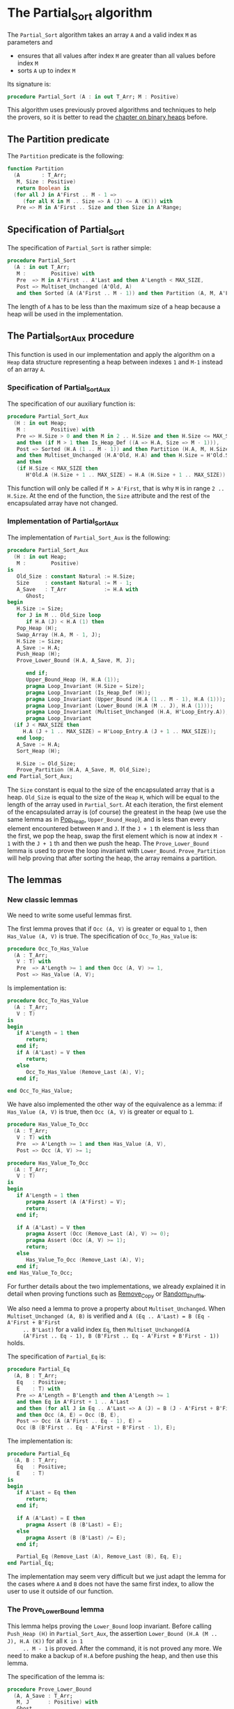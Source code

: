 # Created 2018-10-26 Fri 12:06
#+OPTIONS: author:nil title:nil toc:nil
#+EXPORT_FILE_NAME: ../../../sorting/Partial_Sort.org

* The Partial_Sort algorithm

The ~Partial_Sort~ algorithm takes an array ~A~ and a valid index
~M~ as parameters and

- ensures that all values after index ~M~ are greater than all
  values before index ~M~
- sorts ~A~ up to index ~M~

Its signature is:

#+BEGIN_SRC ada
  procedure Partial_Sort (A : in out T_Arr; M : Positive)
#+END_SRC

This algorithm uses previously proved algorithms and techniques to
help the provers, so it is better to read the [[file:../heap/README.org][chapter on binary
heaps]] before.

** The Partition predicate

The ~Partition~ predicate is the following:

#+BEGIN_SRC ada
  function Partition
    (A       : T_Arr;
     M, Size : Positive)
     return Boolean is
    (for all J in A'First .. M - 1 =>
       (for all K in M .. Size => A (J) <= A (K))) with
     Pre => M in A'First .. Size and then Size in A'Range;
#+END_SRC

** Specification of Partial_Sort

The specification of ~Partial_Sort~ is rather simple:

#+BEGIN_SRC ada
  procedure Partial_Sort
    (A : in out T_Arr;
     M :        Positive) with
     Pre  => M in A'First .. A'Last and then A'Length < MAX_SIZE,
     Post => Multiset_Unchanged (A'Old, A)
     and then Sorted (A (A'First .. M - 1)) and then Partition (A, M, A'Last);
#+END_SRC

The length of ~A~ has to be less than the maximum size of a heap
because a heap will be used in the implementation.

** The Partial_Sort_Aux procedure

This function is used in our implementation and apply the
algorithm on a ~Heap~ data structure representing a heap between
indexes ~1~ and ~M-1~ instead of an array ~A~.

*** Specification of Partial_Sort_Aux

The specification of our auxiliary function is:

#+BEGIN_SRC ada
  procedure Partial_Sort_Aux
    (H : in out Heap;
     M :        Positive) with
     Pre => H.Size > 0 and then M in 2 .. H.Size and then H.Size <= MAX_SIZE
     and then (if M > 1 then Is_Heap_Def ((A => H.A, Size => M - 1))),
     Post => Sorted (H.A (1 .. M - 1)) and then Partition (H.A, M, H.Size)
     and then Multiset_Unchanged (H.A'Old, H.A) and then H.Size = H'Old.Size
     and then
     (if H.Size < MAX_SIZE then
        H'Old.A (H.Size + 1 .. MAX_SIZE) = H.A (H.Size + 1 .. MAX_SIZE));
#+END_SRC

This function will only be called if ~M > A'First~, that is why
~M~ is in range ~2 .. H.Size~. At the end of the function, the
~Size~ attribute and the rest of the encapsulated array have not
changed.

*** Implementation of Partial_Sort_Aux

The implementation of ~Partial_Sort_Aux~ is the following:

#+BEGIN_SRC ada
  procedure Partial_Sort_Aux
    (H : in out Heap;
     M :        Positive)
  is
     Old_Size : constant Natural := H.Size;
     Size     : constant Natural := M - 1;
     A_Save   : T_Arr            := H.A with
        Ghost;
  begin
     H.Size := Size;
     for J in M .. Old_Size loop
        if H.A (J) < H.A (1) then
  	 Pop_Heap (H);
  	 Swap_Array (H.A, M - 1, J);
  	 H.Size := Size;
  	 A_Save := H.A;
  	 Push_Heap (H);
  	 Prove_Lower_Bound (H.A, A_Save, M, J);
  
        end if;
        Upper_Bound_Heap (H, H.A (1));
        pragma Loop_Invariant (H.Size = Size);
        pragma Loop_Invariant (Is_Heap_Def (H));
        pragma Loop_Invariant (Upper_Bound (H.A (1 .. M - 1), H.A (1)));
        pragma Loop_Invariant (Lower_Bound (H.A (M .. J), H.A (1)));
        pragma Loop_Invariant (Multiset_Unchanged (H.A, H'Loop_Entry.A));
        pragma Loop_Invariant
  	(if J < MAX_SIZE then
  	   H.A (J + 1 .. MAX_SIZE) = H'Loop_Entry.A (J + 1 .. MAX_SIZE));
     end loop;
     A_Save := H.A;
     Sort_Heap (H);
  
     H.Size := Old_Size;
     Prove_Partition (H.A, A_Save, M, Old_Size);
  end Partial_Sort_Aux;
#+END_SRC

The ~Size~ constant is equal to the size of the encapsulated
array that is a heap. ~Old_Size~ is equal to the size of the
~Heap~ ~H~, which will be equal to the length of the array used
in ~Partial_Sort~. At each iteration, the first element of the
encapsulated array is (of course) the greatest in the heap (we
use the same lemma as in [[file:../heap/Pop_Heap.org][Pop_Heap]], ~Upper_Bound_Heap~), and is
less than every element encountered between ~M~ and ~J~. If the
~J + 1~ th element is less than the first, we pop the heap, swap
the first element which is now at index ~M - 1~ with the ~J + 1~
th and then we push the heap. The ~Prove_Lower_Bound~ lemma is
used to prove the loop invariant with
~Lower_Bound~. ~Prove_Partition~ will help proving that after
sorting the heap, the array remains a partition.

** The lemmas
*** New classic lemmas

We need to write some useful lemmas first.

The first lemma proves that if ~Occ (A, V)~ is greater or equal
to ~1~, then ~Has_Value (A, V)~ is true. The specification of
~Occ_To_Has_Value~ is:

#+BEGIN_SRC ada
  procedure Occ_To_Has_Value
    (A : T_Arr;
     V : T) with
     Pre  => A'Length >= 1 and then Occ (A, V) >= 1,
     Post => Has_Value (A, V);
#+END_SRC

Is implementation is:

#+BEGIN_SRC ada
  procedure Occ_To_Has_Value
    (A : T_Arr;
     V : T)
  is
  begin
     if A'Length = 1 then
        return;
     end if;
     if A (A'Last) = V then
        return;
     else
        Occ_To_Has_Value (Remove_Last (A), V);
     end if;
  
  end Occ_To_Has_Value;
#+END_SRC

We have also implemented the other way of the equivalence as a
lemma: if ~Has_Value (A, V)~ is true, then ~Occ (A, V)~ is
greater or equal to ~1~.

#+BEGIN_SRC ada
  procedure Has_Value_To_Occ
    (A : T_Arr;
     V : T) with
     Pre  => A'Length >= 1 and then Has_Value (A, V),
     Post => Occ (A, V) >= 1;
#+END_SRC

#+BEGIN_SRC ada
  procedure Has_Value_To_Occ
    (A : T_Arr;
     V : T)
  is
  begin
     if A'Length = 1 then
        pragma Assert (A (A'First) = V);
        return;
     end if;
  
     if A (A'Last) = V then
        pragma Assert (Occ (Remove_Last (A), V) >= 0);
        pragma Assert (Occ (A, V) >= 1);
        return;
     else
        Has_Value_To_Occ (Remove_Last (A), V);
     end if;
  end Has_Value_To_Occ;
#+END_SRC

For further details about the two implementations, we already
explained it in detail when proving functions such as [[file:../mutating/Remove_Copy.org][Remove_Copy]]
or [[file:../mutating/Random_Shuffle.org][Random_Shuffle]].

We also need a lemma to prove a property about
~Multiset_Unchanged~. When ~Multiset_Unchanged (A, B)~ is
verified and ~A (Eq .. A'Last) = B (Eq - A'First + B'First
     .. B'Last)~ for a valid index ~Eq~, then ~Multiset_Unchanged(A
     (A'First .. Eq - 1), B (B'First .. Eq - A'First + B'First - 1))~
holds.

The specification of ~Partial_Eq~ is:

#+BEGIN_SRC ada
  procedure Partial_Eq
    (A, B : T_Arr;
     Eq   : Positive;
     E    : T) with
     Pre => A'Length = B'Length and then A'Length >= 1
     and then Eq in A'First + 1 .. A'Last
     and then (for all J in Eq .. A'Last => A (J) = B (J - A'First + B'First))
     and then Occ (A, E) = Occ (B, E),
     Post => Occ (A (A'First .. Eq - 1), E) =
     Occ (B (B'First .. Eq - A'First + B'First - 1), E);
#+END_SRC

The implementation is:

#+BEGIN_SRC ada
  procedure Partial_Eq
    (A, B : T_Arr;
     Eq   : Positive;
     E    : T)
  is
  begin
     if A'Last = Eq then
        return;
     end if;
  
     if A (A'Last) = E then
        pragma Assert (B (B'Last) = E);
     else
        pragma Assert (B (B'Last) /= E);
     end if;
  
     Partial_Eq (Remove_Last (A), Remove_Last (B), Eq, E);
  end Partial_Eq;
#+END_SRC

The implementation may seem very difficult but we just adapt the
lemma for the cases where ~A~ and ~B~ does not have the same
first index, to allow the user to use it outside of our function.

*** The Prove_Lower_Bound lemma

This lemma helps proving the ~Lower_Bound~ loop invariant.
Before calling ~Push_Heap (H)~ in ~Partial_Sort_Aux~, the
assertion ~Lower_Bound (H.A (M .. J), H.A (K))~ for all ~K in 1
     .. M - 1~ is proved. After the command, it is not proved any
more. We need to make a backup of ~H.A~ before pushing the heap,
and then use this lemma.

The specification of the lemma is:

#+BEGIN_SRC ada
  procedure Prove_Lower_Bound
    (A, A_Save : T_Arr;
     M, J      : Positive) with
     Ghost,
     Pre => A'Length > 0 and then M in A'First + 1 .. A'Last
     and then J in A'Range and then A_Save'First = A'First
     and then A_Save'Last = A'Last and then A'First = 1
     and then A'Last = MAX_SIZE
     and then
     (for all K in 1 .. M - 1 => Lower_Bound (A_Save (M .. J), A_Save (K)))
     and then Multiset_Unchanged (A, A_Save)
     and then (for all K in M .. MAX_SIZE => A (K) = A_Save (K)),
     Post => Lower_Bound (A (M .. J), A (1));
#+END_SRC

The method used is to implement it is the following:
- we suppose ~Multiset_Unchanged (A, A_Save)~ and ~for all K in M
         .. MAX_SIZE => A (K) = A_Save (K)~, then we have
  ~Multiset_Unchanged(A (1 .. Eq - 1), A_Save (1 .. Eq - 1))~.
- ~Has_Value (A (1 .. Eq - 1), A (1))~ is true, therefore ~Occ(A
         (1 .. Eq - 1),A(1)) >= 1~.
- ~Multiset_Unchanged(A (1 .. Eq - 1), A_Save (1 .. Eq - 1))~ is
  true therefore ~Occ(A (1 .. Eq - 1),A(1)) = Occ(A_Save (1
         .. Eq - 1),A(1))~ then ~Occ(A_Save(1 .. Eq - 1), A(1)) >= 1~.
- ~Occ(A_Save(1 .. Eq - 1), A(1)) >= 1~ thus ~Has_Value(A_Save (1
         .. Eq - 1),A(1))~.
- ~for all K in 1 .. M - 1 => Lower_Bound (A_Save (M .. J),
         A_Save (K))~ then for the specific index where ~A(1)~ is, it is
  also true too.

  This implementation of this lemma is:

  #+BEGIN_SRC ada
    procedure Prove_Lower_Bound
      (A, A_Save : T_Arr;
       M, J      : Positive)
    is
    begin
       Multiset_With_Eq (A, A_Save, M);
       Has_Value_To_Occ (A (1 .. M - 1), A (1));
       Occ_To_Has_Value (A_Save (1 .. M - 1), A (1));
  
    end Prove_Lower_Bound;
  #+END_SRC

*** The Prove_Partition lemma

This lemma helps proving that the array with the ~Partition~
property on the ~M~ th value will keep verifying the property if
we sort it before ~M~.  The specification is:

#+BEGIN_SRC ada
  procedure Prove_Partition
    (A, A_Save : T_Arr;
     M, Size   : Positive) with
     Ghost,
     Pre => A'Length > 0 and then M in A'First + 1 .. Size
     and then Size in A'Range and then A_Save'First = A'First
     and then A_Save'Last = A'Last and then A'First = 1
     and then A'Last = MAX_SIZE and then Partition (A_Save, M, Size)
     and then Multiset_Unchanged (A, A_Save)
     and then (for all K in M .. MAX_SIZE => A (K) = A_Save (K)),
     Post => Partition (A, M, Size);
#+END_SRC

The implementation is similar to the previous one, except for the
fact that we want to prove the ~Partition~ predicate for all ~K~
in a certain range. The implementation is the following:

#+BEGIN_SRC ada
  procedure Prove_Partition
    (A, A_Save : T_Arr;
     M, Size   : Positive)
  is
  begin
     Multiset_With_Eq (A, A_Save, M);
     for J in A'First .. M - 1 loop
        Has_Value_To_Occ (A (1 .. M - 1), A (J));
        Occ_To_Has_Value (A_Save (1 .. M - 1), A (J));
  
        pragma Loop_Invariant
  	(for all K in 1 .. J => (for all L in M .. Size => A (K) <= A (L)));
     end loop;
  end Prove_Partition;
#+END_SRC

Using ~GNATprove~, the lemmas and their implementations are
proved.

** Implementation of ~Partial_Sort~

The point here is to prepare a ~Heap~ to apply our auxiliary
function on it. We first make a heap with the ~M - 1~ first
elements, and we add the following elements one by one, preserving
the ~Multiset_Unchanged~ predicate using the ~New_Element~ lemma
described in [[file:../heap/Make_Heap.org][Make_Heap]]. We apply the auxiliary function to our
heap. The only thing remaining is playing with a backup of ~A~ to
prove the ~Multiset_Unchanged~ preservation.

#+BEGIN_SRC ada
  procedure Partial_Sort
    (A : in out T_Arr;
     M :        Positive)
  is
     H      : Heap;
     A_Save : T_Arr := H.A with
        Ghost;
     A_Old : constant T_Arr := A with
        Ghost;
     Size : constant Natural := A'Length;
  begin
     if Size > 0 and then M > A'First then
        H := Make_Heap (A (A'First .. M - 1));
        for J in M .. A'Last loop
  	 pragma Assert (Is_Heap_Def ((A => H.A, Size => M - A'First)));
  	 A_Save := H.A;
  
  	 Unchanged_Transitivity
  	   (A_Old (A'First .. J - 1), H.A (1 .. J - A'First),
  	    A_Save (1 .. J - A'First));
  	 H.A (J - A'First + 1) := A (J);
  	 Unchanged_Transitivity
  	   (A_Old (A'First .. J - 1), A_Save (1 .. J - A'First),
  	    H.A (1 .. J - A'First));
  	 New_Element (A_Old (A'First .. J), H.A (1 .. J - A'First + 1));
  
  	 pragma Loop_Invariant
  	   (Multiset_Unchanged
  	      (A_Old (A'First .. J), H.A (1 .. J - A'First + 1)));
  	 pragma Loop_Invariant
  	   (Is_Heap_Def ((A => H.A, Size => M - A'First)));
        end loop;
  
        A_Save := H.A;
        Unchanged_Transitivity (A_Old, H.A (1 .. Size), A_Save (1 .. Size));
        H.Size := Size;
  
        Partial_Sort_Aux (H, M - A'First + 1);
        if Size < MAX_SIZE then
  	 Multiset_With_Eq (H.A, A_Save, Size + 1);
        end if;
        Unchanged_Transitivity (A_Old, A_Save (1 .. Size), H.A (1 .. Size));
        A := H.A (1 .. Size);
        Unchanged_Transitivity (A_Old, H.A (1 .. Size), A);
     end if;
  
  end Partial_Sort;
#+END_SRC

Using this implementation and specification, ~GNATprove~ proves
the ~Partial_Sort~ algorithm.
